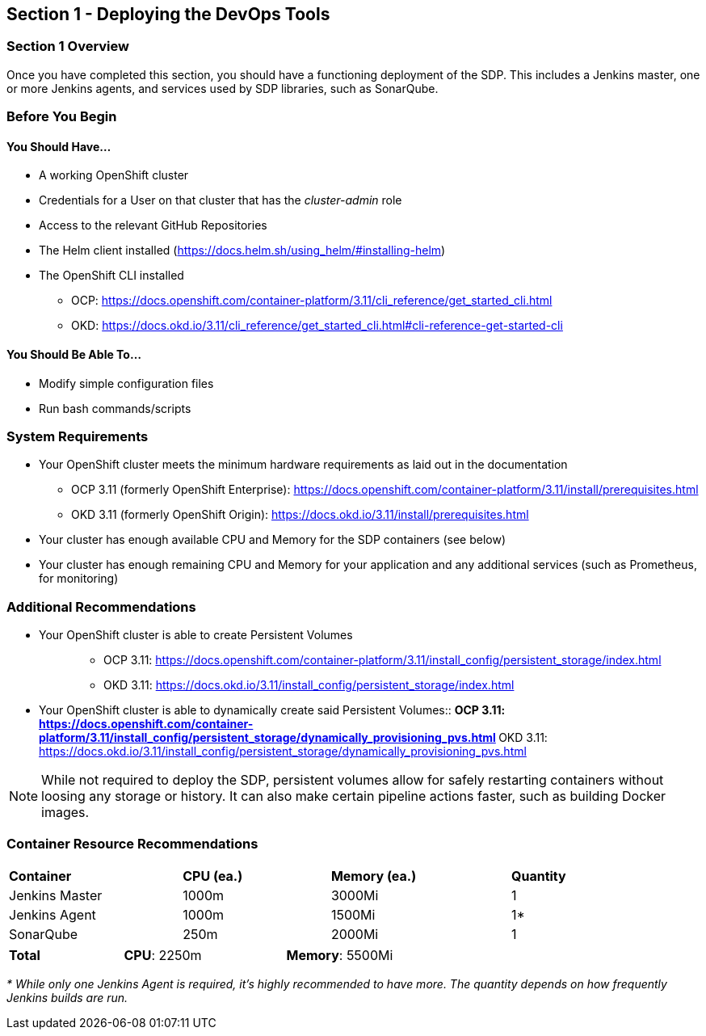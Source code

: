 == Section 1 - Deploying the DevOps Tools

=== Section 1 Overview

Once you have completed this section, you should have a functioning
deployment of the SDP. This includes a Jenkins master, one or more
Jenkins agents, and services used by SDP libraries, such as SonarQube.

=== Before You Begin

==== You Should Have...

* A working OpenShift cluster
* Credentials for a User on that cluster that has the _cluster-admin_
role
* Access to the relevant GitHub Repositories
* The Helm client installed
(https://docs.helm.sh/using_helm/#installing-helm)
* The OpenShift CLI installed

** OCP:
https://docs.openshift.com/container-platform/3.11/cli_reference/get_started_cli.html
** OKD:
https://docs.okd.io/3.11/cli_reference/get_started_cli.html#cli-reference-get-started-cli


==== You Should Be Able To...

* Modify simple configuration files
* Run bash commands/scripts

=== System Requirements

* Your OpenShift cluster meets the minimum hardware requirements as laid
out in the documentation 
** OCP 3.11 (formerly OpenShift Enterprise):
https://docs.openshift.com/container-platform/3.11/install/prerequisites.html
** OKD 3.11 (formerly OpenShift Origin):
https://docs.okd.io/3.11/install/prerequisites.html
* Your cluster has enough available CPU and Memory for the SDP
containers (see below)
* Your cluster has enough remaining CPU and Memory for your application
and any additional services (such as Prometheus, for monitoring)

=== Additional Recommendations

* {blank}
+
Your OpenShift cluster is able to create Persistent Volumes::
  ** OCP 3.11:
  https://docs.openshift.com/container-platform/3.11/install_config/persistent_storage/index.html
  ** OKD 3.11:
  https://docs.okd.io/3.11/install_config/persistent_storage/index.html
* {blank}
+
Your OpenShift cluster is able to dynamically create said Persistent
Volumes::
  ** OCP 3.11:
  https://docs.openshift.com/container-platform/3.11/install_config/persistent_storage/dynamically_provisioning_pvs.html
  ** OKD 3.11:
  https://docs.okd.io/3.11/install_config/persistent_storage/dynamically_provisioning_pvs.html

[NOTE]

While not required to deploy the SDP, persistent volumes allow for
safely restarting containers without loosing any storage or history. It
can also make certain pipeline actions faster, such as building Docker
images.

=== Container Resource Recommendations

[width="93%",cols="27%,23%,28%,22%",]
|===
a|

*Container*

|*CPU (ea.)* |*Memory (ea.)* |*Quantity*
|Jenkins Master |1000m |3000Mi |1
|Jenkins Agent |1000m |1500Mi |1*
|SonarQube |250m |2000Mi |1
|===

[width="69%",cols="24%,34%,42%",]
|===
|*Total* |*CPU*: 2250m |*Memory*: 5500Mi
|===

_* While only one Jenkins Agent is required, it's highly recommended to
have more. The quantity depends on how frequently Jenkins builds are
run._

